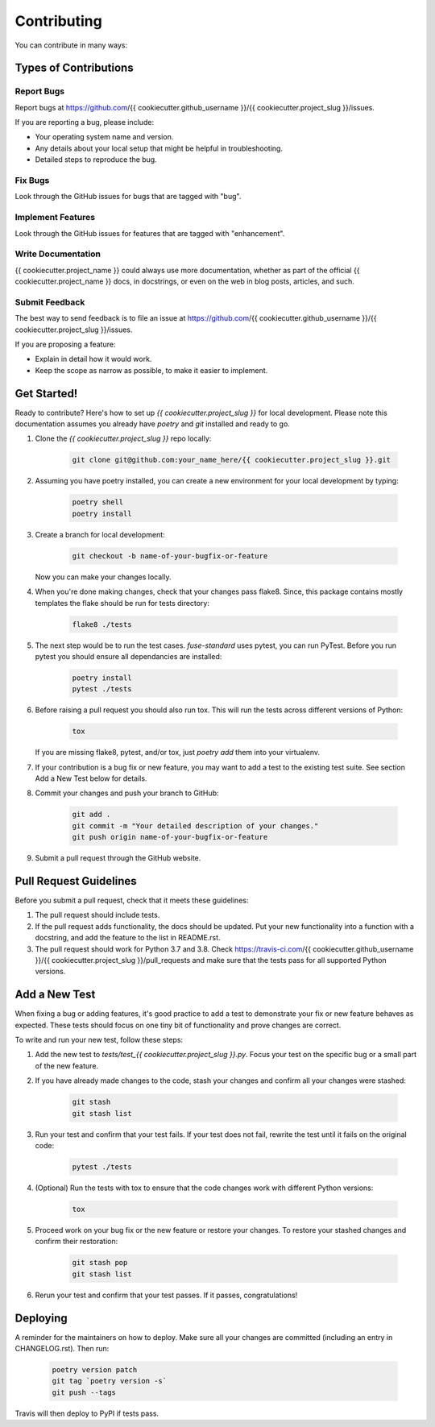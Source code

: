 .. highlight:: shell

============
Contributing
============

You can contribute in many ways:

Types of Contributions
----------------------

Report Bugs
~~~~~~~~~~~

Report bugs at https://github.com/{{ cookiecutter.github_username }}/{{ cookiecutter.project_slug }}/issues.

If you are reporting a bug, please include:

* Your operating system name and version.
* Any details about your local setup that might be helpful in troubleshooting.
* Detailed steps to reproduce the bug.

Fix Bugs
~~~~~~~~

Look through the GitHub issues for bugs that are tagged with "bug".

Implement Features
~~~~~~~~~~~~~~~~~~

Look through the GitHub issues for features that are tagged with "enhancement".

Write Documentation
~~~~~~~~~~~~~~~~~~~

{{ cookiecutter.project_name }} could always use more documentation, whether as
part of the official {{ cookiecutter.project_name }} docs, in docstrings, or
even on the web in blog posts, articles, and such.

Submit Feedback
~~~~~~~~~~~~~~~

The best way to send feedback is to file an issue at https://github.com/{{ cookiecutter.github_username }}/{{ cookiecutter.project_slug }}/issues.

If you are proposing a feature:

* Explain in detail how it would work.
* Keep the scope as narrow as possible, to make it easier to implement.

Get Started!
------------

Ready to contribute? Here's how to set up `{{ cookiecutter.project_slug }}` for
local development. Please note this documentation assumes you already have
`poetry` and `git` installed and ready to go.

#. Clone the `{{ cookiecutter.project_slug }}` repo locally:

    .. code-block:: bash

        git clone git@github.com:your_name_here/{{ cookiecutter.project_slug }}.git

#. Assuming you have poetry installed, you can create a new environment for your
   local development by typing:

    .. code-block:: bash

        poetry shell
        poetry install

#. Create a branch for local development:

    .. code-block:: bash

        git checkout -b name-of-your-bugfix-or-feature

   Now you can make your changes locally.

#. When you're done making changes, check that your changes pass flake8. Since,
   this package contains mostly templates the flake should be run for tests
   directory:

    .. code-block:: bash

        flake8 ./tests

#. The next step would be to run the test cases. `fuse-standard` uses pytest,
   you can run PyTest. Before you run pytest you should ensure all dependancies
   are installed:

    .. code-block:: bash

        poetry install
        pytest ./tests

#. Before raising a pull request you should also run tox. This will run the
   tests across different versions of Python:

    .. code-block:: bash

        tox

   If you are missing flake8, pytest, and/or tox, just `poetry add` them into
   your virtualenv.

#. If your contribution is a bug fix or new feature, you may want to add a test
   to the existing test suite. See section Add a New Test below for details.

#. Commit your changes and push your branch to GitHub:

    .. code-block:: bash

        git add .
        git commit -m "Your detailed description of your changes."
        git push origin name-of-your-bugfix-or-feature

#. Submit a pull request through the GitHub website.

Pull Request Guidelines
-----------------------

Before you submit a pull request, check that it meets these guidelines:

#. The pull request should include tests.

#. If the pull request adds functionality, the docs should be updated. Put your
   new functionality into a function with a docstring, and add the feature to
   the list in README.rst.

#. The pull request should work for Python 3.7 and 3.8. Check
   https://travis-ci.com/{{ cookiecutter.github_username }}/{{ cookiecutter.project_slug }}/pull_requests
   and make sure that the tests pass for all supported Python versions.

Add a New Test
--------------

When fixing a bug or adding features, it's good practice to add a test to
demonstrate your fix or new feature behaves as expected. These tests should
focus on one tiny bit of functionality and prove changes are correct.

To write and run your new test, follow these steps:

#. Add the new test to `tests/test_{{ cookiecutter.project_slug }}.py`. Focus
   your test on the specific bug or a small part of the new feature.

#. If you have already made changes to the code, stash your changes and confirm
   all your changes were stashed:

    .. code-block:: bash

        git stash
        git stash list

#. Run your test and confirm that your test fails. If your test does not fail,
   rewrite the test until it fails on the original code:

    .. code-block:: bash

        pytest ./tests

#. (Optional) Run the tests with tox to ensure that the code changes work with
   different Python versions:

    .. code-block:: bash

        tox

#. Proceed work on your bug fix or the new feature or restore your changes. To
   restore your stashed changes and confirm their restoration:

    .. code-block:: bash

        git stash pop
        git stash list

#. Rerun your test and confirm that your test passes. If it passes,
   congratulations!

Deploying
---------

A reminder for the maintainers on how to deploy. Make sure all your changes are
committed (including an entry in CHANGELOG.rst). Then run:

    .. code-block:: bash

         poetry version patch
         git tag `poetry version -s`
         git push --tags

Travis will then deploy to PyPI if tests pass.
